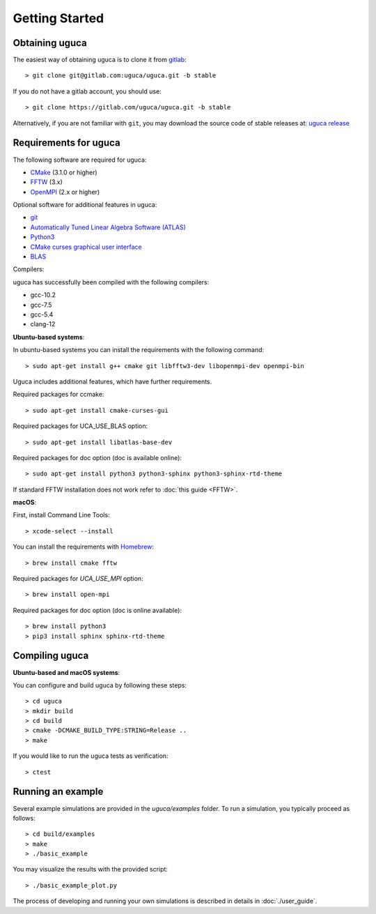 Getting Started
===============

Obtaining uguca
---------------

The easiest way of obtaining uguca is to clone it from `gitlab <https://gitlab.com/>`_::

  > git clone git@gitlab.com:uguca/uguca.git -b stable

If you do not have a gitlab account, you should use::

  > git clone https://gitlab.com/uguca/uguca.git -b stable

Alternatively, if you are not familiar with ``git``, you may download the source code of stable releases at: `uguca release <https://gitlab.com/uguca/uguca/-/releases>`_


Requirements for uguca
----------------------

The following software are required for uguca:

- `CMake <https://cmake.org/>`_ (3.1.0 or higher)
- `FFTW <http://www.fftw.org>`_ (3.x)
- `OpenMPI <https://www.open-mpi.org/>`_ (2.x or higher)
  
Optional software for additional features in uguca:

- `git <https://git-scm.com/>`_
- `Automatically Tuned Linear Algebra Software (ATLAS) <http://math-atlas.sourceforge.net/>`_
- `Python3 <https://www.python.org/>`_
- `CMake curses graphical user interface <https://cmake.org/>`_
- `BLAS <http://www.netlib.org/blas/>`_

Compilers:

uguca has successfully been compiled with the following compilers:

- gcc-10.2
- gcc-7.5
- gcc-5.4
- clang-12
  

**Ubuntu-based systems**:

In ubuntu-based systems you can install the requirements with the following command::

  > sudo apt-get install g++ cmake git libfftw3-dev libopenmpi-dev openmpi-bin 

Uguca includes additional features, which have further requirements.

Required packages for ccmake::

  > sudo apt-get install cmake-curses-gui

Required packages for UCA_USE_BLAS option::

  > sudo apt-get install libatlas-base-dev

Required packages for doc option (doc is available online)::

  > sudo apt-get install python3 python3-sphinx python3-sphinx-rtd-theme

If standard FFTW installation does not work refer to   :doc:`this guide <FFTW>`.
  
**macOS**:

First, install Command Line Tools::

  > xcode-select --install

You can install the requirements with `Homebrew <https://brew.sh>`_::

  > brew install cmake fftw 

Required packages for *UCA_USE_MPI* option::

  > brew install open-mpi

Required packages for doc option (doc is online available)::

  > brew install python3
  > pip3 install sphinx sphinx-rtd-theme

Compiling uguca
---------------

**Ubuntu-based and macOS systems**:

You can configure and build uguca by following these steps::

  > cd uguca
  > mkdir build
  > cd build
  > cmake -DCMAKE_BUILD_TYPE:STRING=Release ..
  > make

If you would like to run the uguca tests as verification::

  > ctest

  
Running an example
------------------

Several example simulations are provided in the `uguca/examples` folder. To run a simulation, you typically proceed as follows::

  > cd build/examples
  > make
  > ./basic_example
  
You may visualize the results with the provided script::

  > ./basic_example_plot.py

The process of developing and running your own simulations is described in details in :doc:`./user_guide`.

